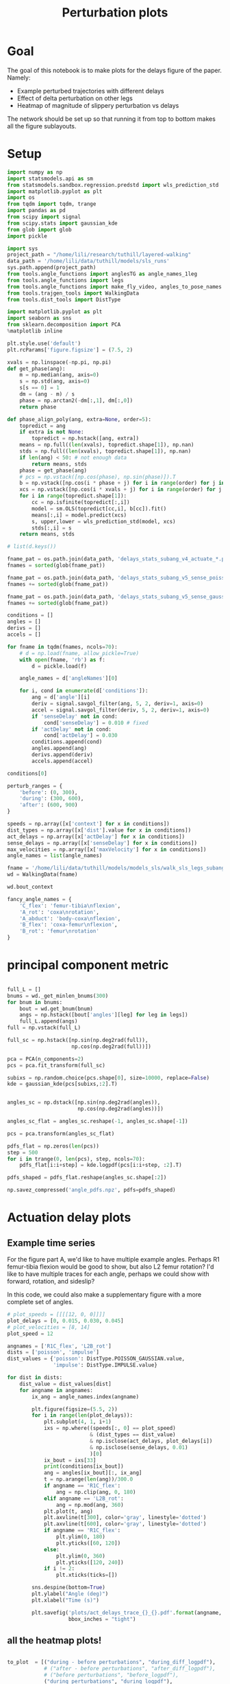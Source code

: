 #+TITLE: Perturbation plots

* Goal

The goal of this notebook is to make plots for the delays figure of the paper. Namely:
- Example perturbed trajectories with different delays
- Effect of delta perturbation on other legs
- Heatmap of magnitude of slippery perturbation vs delays

The network should be set up so that running it from top to bottom makes all the figure sublayouts.

* Setup

#+BEGIN_SRC jupyter-python
import numpy as np
import statsmodels.api as sm
from statsmodels.sandbox.regression.predstd import wls_prediction_std
import matplotlib.pyplot as plt
import os
from tqdm import tqdm, trange
import pandas as pd
from scipy import signal
from scipy.stats import gaussian_kde
from glob import glob
import pickle
#+END_SRC

#+RESULTS:

#+BEGIN_SRC jupyter-python
import sys
project_path = "/home/lili/research/tuthill/layered-walking"
data_path = '/home/lili/data/tuthill/models/sls_runs'
sys.path.append(project_path)
from tools.angle_functions import anglesTG as angle_names_1leg
from tools.angle_functions import legs
from tools.angle_functions import make_fly_video, angles_to_pose_names
from tools.trajgen_tools import WalkingData
from tools.dist_tools import DistType
#+END_SRC

#+RESULTS:

#+BEGIN_SRC jupyter-python
import matplotlib.pyplot as plt
import seaborn as sns
from sklearn.decomposition import PCA
%matplotlib inline

plt.style.use('default')
plt.rcParams['figure.figsize'] = (7.5, 2)
#+END_SRC


#+RESULTS:

#+BEGIN_SRC jupyter-python
xvals = np.linspace(-np.pi, np.pi)
def get_phase(ang):
    m = np.median(ang, axis=0)
    s = np.std(ang, axis=0)
    s[s == 0] = 1
    dm = (ang - m) / s
    phase = np.arctan2(-dm[:,1], dm[:,0])
    return phase

def phase_align_poly(ang, extra=None, order=5):
    topredict = ang
    if extra is not None:
        topredict = np.hstack([ang, extra])
    means = np.full((len(xvals), topredict.shape[1]), np.nan)
    stds = np.full((len(xvals), topredict.shape[1]), np.nan)
    if len(ang) < 50: # not enough data
        return means, stds
    phase = get_phase(ang)
    # pcs = np.vstack([np.cos(phase), np.sin(phase)]).T
    b = np.vstack([np.cos(i * phase + j) for i in range(order) for j in [0, np.pi/2]]).T
    xcs = np.vstack([np.cos(i * xvals + j) for i in range(order) for j in [0, np.pi/2]]).T
    for i in range(topredict.shape[1]):
        cc = np.isfinite(topredict[:,i])
        model = sm.OLS(topredict[cc,i], b[cc]).fit()
        means[:,i] = model.predict(xcs)
        s, upper,lower = wls_prediction_std(model, xcs)
        stds[:,i] = s
    return means, stds

#+END_SRC

#+RESULTS:

#+BEGIN_SRC jupyter-python
# list(d.keys())
#+END_SRC

#+RESULTS:


#+BEGIN_SRC jupyter-python
fname_pat = os.path.join(data_path, 'delays_stats_subang_v4_actuate_*.pkl')
fnames = sorted(glob(fname_pat))

fname_pat = os.path.join(data_path, 'delays_stats_subang_v5_sense_poisson*.pkl')
fnames += sorted(glob(fname_pat))

fname_pat = os.path.join(data_path, 'delays_stats_subang_v5_sense_gaussian*.pkl')
fnames += sorted(glob(fname_pat))

conditions = []
angles = []
derivs = []
accels = []

for fname in tqdm(fnames, ncols=70):
    # d = np.load(fname, allow_pickle=True)
    with open(fname, 'rb') as f:
        d = pickle.load(f)

    angle_names = d['angleNames'][0]

    for i, cond in enumerate(d['conditions']):
        ang = d['angle'][i]
        deriv = signal.savgol_filter(ang, 5, 2, deriv=1, axis=0)
        accel = signal.savgol_filter(deriv, 5, 2, deriv=1, axis=0)
        if 'senseDelay' not in cond:
            cond['senseDelay'] = 0.010 # fixed
        if 'actDelay' not in cond:
            cond['actDelay'] = 0.030
        conditions.append(cond)
        angles.append(ang)
        derivs.append(deriv)
        accels.append(accel)
#+END_SRC

#+RESULTS:
: 100%|███████████████████████████████| 334/334 [06:56<00:00,  1.25s/it]
:


#+BEGIN_SRC jupyter-python
conditions[0]
#+END_SRC

#+RESULTS:
| context | : | (6 0 0) | offset | : | 0 | dist | : | <DistType.IMPULSE: | 7> | maxVelocity | : | 0.0 | actDelay | : | 0.0 | senseDelay | : | 0.01 |



#+BEGIN_SRC jupyter-python
perturb_ranges = {
    'before': (0, 300),
    'during': (300, 600),
    'after': (600, 900)
}
#+END_SRC

#+RESULTS:


#+BEGIN_SRC jupyter-python
speeds = np.array([x['context'] for x in conditions])
dist_types = np.array([x['dist'].value for x in conditions])
act_delays = np.array([x['actDelay'] for x in conditions])
sense_delays = np.array([x['senseDelay'] for x in conditions])
max_velocities = np.array([x['maxVelocity'] for x in conditions])
angle_names = list(angle_names)
#+END_SRC

#+RESULTS:


#+BEGIN_SRC jupyter-python
fname = '/home/lili/data/tuthill/models/models_sls/walk_sls_legs_subang_6.pickle'
wd = WalkingData(fname)
#+END_SRC

#+RESULTS:

#+BEGIN_SRC jupyter-python
wd.bout_context
#+END_SRC

#+RESULTS:
: array([[ 3.4748168, 18.434208 ,  2.642376 ],
:        [ 1.0033004, 20.97231  ,  3.094752 ],
:        [ 1.4011644, 11.787567 ,  2.894012 ],
:        ...,
:        [ 9.824624 ,  3.8363965,  2.475409 ],
:        [13.015    , -0.6182214,  1.8810371],
:        [ 6.7187276, -3.0979152,  2.84063  ]], dtype=float32)

#+BEGIN_SRC jupyter-python
fancy_angle_names = {
    'C_flex': 'femur-tibia\nflexion',
    'A_rot': 'coxa\nrotation',
    'A_abduct': 'body-coxa\nflexion',
    'B_flex': 'coxa-femur\nflexion',
    'B_rot': 'femur\nrotation'
}
#+END_SRC

#+RESULTS:

* principal component metric

#+BEGIN_SRC jupyter-python

full_L = []
bnums = wd._get_minlen_bnums(300)
for bnum in bnums:
    bout = wd.get_bnum(bnum)
    angs = np.hstack([bout['angles'][leg] for leg in legs])
    full_L.append(angs)
full = np.vstack(full_L)

full_sc = np.hstack([np.sin(np.deg2rad(full)),
                     np.cos(np.deg2rad(full))])

pca = PCA(n_components=2)
pcs = pca.fit_transform(full_sc)

subixs = np.random.choice(pcs.shape[0], size=10000, replace=False)
kde = gaussian_kde(pcs[subixs,:2].T)
#+END_SRC

#+RESULTS:

#+BEGIN_SRC jupyter-python

angles_sc = np.dstack([np.sin(np.deg2rad(angles)),
                       np.cos(np.deg2rad(angles))])

angles_sc_flat = angles_sc.reshape(-1, angles_sc.shape[-1])

pcs = pca.transform(angles_sc_flat)

pdfs_flat = np.zeros(len(pcs))
step = 500
for i in trange(0, len(pcs), step, ncols=70):
    pdfs_flat[i:i+step] = kde.logpdf(pcs[i:i+step, :2].T)

pdfs_shaped = pdfs_flat.reshape(angles_sc.shape[:2])
#+END_SRC

#+RESULTS:
: 100%|█████████████████████████| 29938/29938 [1:07:33<00:00,  7.39it/s]
:


#+BEGIN_SRC jupyter-python
np.savez_compressed('angle_pdfs.npz', pdfs=pdfs_shaped)
#+END_SRC

#+RESULTS:



* Actuation delay plots


** Example time series

For the figure part A, we'd like to have multiple example angles. Perhaps R1 femur-tibia flexion would be good to show, but also L2 femur rotation?
I'd like to have multiple traces for each angle, perhaps we could show with forward, rotation, and sideslip?

In this code, we could also make a supplementary figure with a more complete set of angles.


#+BEGIN_SRC jupyter-python
# plot_speeds = [[[[12, 0, 0]]]]
plot_delays = [0, 0.015, 0.030, 0.045]
# plot_velocities = [8, 14]
plot_speed = 12
#+END_SRC

#+RESULTS:


#+BEGIN_SRC jupyter-python
angnames = ['R1C_flex', 'L2B_rot']
dists = ['poisson', 'impulse']
dist_values = {'poisson': DistType.POISSON_GAUSSIAN.value,
               'impulse': DistType.IMPULSE.value}

for dist in dists:
    dist_value = dist_values[dist]
    for angname in angnames:
        ix_ang = angle_names.index(angname)

        plt.figure(figsize=(5.5, 2))
        for i in range(len(plot_delays)):
            plt.subplot(4, 1, i+1)
            ixs = np.where((speeds[:, 0] == plot_speed)
                           & (dist_types == dist_value)
                           & np.isclose(act_delays, plot_delays[i])
                           & np.isclose(sense_delays, 0.01)
                           )[0]
            ix_bout = ixs[33]
            print(conditions[ix_bout])
            ang = angles[ix_bout][:, ix_ang]
            t = np.arange(len(ang))/300.0
            if angname == 'R1C_flex':
                ang = np.clip(ang, 0, 180)
            elif angname == 'L2B_rot':
                ang = np.mod(ang, 360)
            plt.plot(t, ang)
            plt.axvline(t[300], color='gray', linestyle='dotted')
            plt.axvline(t[600], color='gray', linestyle='dotted')
            if angname == 'R1C_flex':
                plt.ylim(0, 180)
                plt.yticks([60, 120])
            else:
                plt.ylim(0, 360)
                plt.yticks([120, 240])
            if i != 2:
                plt.xticks(ticks=[])

        sns.despine(bottom=True)
        plt.ylabel("Angle (deg)")
        plt.xlabel("Time (s)")

        plt.savefig('plots/act_delays_trace_{}_{}.pdf'.format(angname, dist),
                    bbox_inches = "tight")
#+END_SRC

#+RESULTS:
:RESULTS:
#+begin_example
{'context': [12, 0, 0], 'offset': 1, 'dist': <DistType.POISSON_GAUSSIAN: 6>, 'maxVelocity': 5.0, 'actDelay': 0.0, 'senseDelay': 0.01}
{'context': [12, 0, 0], 'offset': 1, 'dist': <DistType.POISSON_GAUSSIAN: 6>, 'maxVelocity': 5.0, 'actDelay': 0.015, 'senseDelay': 0.01}
{'context': [12, 0, 0], 'offset': 1, 'dist': <DistType.POISSON_GAUSSIAN: 6>, 'maxVelocity': 5.0, 'actDelay': 0.03, 'senseDelay': 0.01}
{'context': [12, 0, 0], 'offset': 1, 'dist': <DistType.POISSON_GAUSSIAN: 6>, 'maxVelocity': 5.0, 'actDelay': 0.045, 'senseDelay': 0.01}
{'context': [12, 0, 0], 'offset': 1, 'dist': <DistType.POISSON_GAUSSIAN: 6>, 'maxVelocity': 5.0, 'actDelay': 0.0, 'senseDelay': 0.01}
{'context': [12, 0, 0], 'offset': 1, 'dist': <DistType.POISSON_GAUSSIAN: 6>, 'maxVelocity': 5.0, 'actDelay': 0.015, 'senseDelay': 0.01}
{'context': [12, 0, 0], 'offset': 1, 'dist': <DistType.POISSON_GAUSSIAN: 6>, 'maxVelocity': 5.0, 'actDelay': 0.03, 'senseDelay': 0.01}
{'context': [12, 0, 0], 'offset': 1, 'dist': <DistType.POISSON_GAUSSIAN: 6>, 'maxVelocity': 5.0, 'actDelay': 0.045, 'senseDelay': 0.01}
{'context': [12, 0, 0], 'offset': 1, 'dist': <DistType.IMPULSE: 7>, 'maxVelocity': 10.0, 'actDelay': 0.0, 'senseDelay': 0.01}
{'context': [12, 0, 0], 'offset': 1, 'dist': <DistType.IMPULSE: 7>, 'maxVelocity': 10.0, 'actDelay': 0.015, 'senseDelay': 0.01}
{'context': [12, 0, 0], 'offset': 1, 'dist': <DistType.IMPULSE: 7>, 'maxVelocity': 10.0, 'actDelay': 0.03, 'senseDelay': 0.01}
{'context': [12, 0, 0], 'offset': 1, 'dist': <DistType.IMPULSE: 7>, 'maxVelocity': 10.0, 'actDelay': 0.045, 'senseDelay': 0.01}
{'context': [12, 0, 0], 'offset': 1, 'dist': <DistType.IMPULSE: 7>, 'maxVelocity': 10.0, 'actDelay': 0.0, 'senseDelay': 0.01}
{'context': [12, 0, 0], 'offset': 1, 'dist': <DistType.IMPULSE: 7>, 'maxVelocity': 10.0, 'actDelay': 0.015, 'senseDelay': 0.01}
{'context': [12, 0, 0], 'offset': 1, 'dist': <DistType.IMPULSE: 7>, 'maxVelocity': 10.0, 'actDelay': 0.03, 'senseDelay': 0.01}
{'context': [12, 0, 0], 'offset': 1, 'dist': <DistType.IMPULSE: 7>, 'maxVelocity': 10.0, 'actDelay': 0.045, 'senseDelay': 0.01}
#+end_example
[[file:./.ob-jupyter/95d8c3c34137b8a858822f3e4ce8bffea2367eb3.png]]
[[file:./.ob-jupyter/ec3e45b8b10601bb6d98806ce22b7d69275885fd.png]]
[[file:./.ob-jupyter/55b63f71f86f781c63ec3ce2d35d49783572540d.png]]
[[file:./.ob-jupyter/eb218689776d4f04c6ee112cf4d67b439e60fba9.png]]
:END:
** all the heatmap plots!

#+BEGIN_SRC jupyter-python

to_plot  = [("during - before perturbations", "during_diff_logpdf"),
            # ("after - before perturbations", "after_diff_logpdf"),
            # ("before perturbations", "before_logpdf"),
            ("during perturbations", "during_logpdf"),
            # ("after perturbations", "after_logpdf")
            ]

#+END_SRC

#+RESULTS:


#+BEGIN_SRC jupyter-python
for dist_name, dist in [('continuous', DistType.POISSON_GAUSSIAN),
                        ('impulse', DistType.IMPULSE)]:

    if dist_name == 'continuous':
        before = np.mean(pdfs_shaped[:, :300], axis=1)
        during = np.mean(pdfs_shaped[:, 300:600], axis=1)
        after = np.mean(pdfs_shaped[:, 600:900], axis=1)
        max_velocity_constant = 3.75
    elif dist_name == 'impulse':
        before = np.mean(pdfs_shaped[:, :300], axis=1)
        during = np.mean(pdfs_shaped[:, 305:400], axis=1)
        after = np.mean(pdfs_shaped[:, 400:900], axis=1)
        max_velocity_constant = 7.5

    dd = pd.DataFrame({"act_delay": act_delays,
                   "dist_type": dist_types,
                   "sense_delay": sense_delays,
                   "speed": speeds[:, 0],
                   "max_velocity": max_velocities,
                   "during_logpdf": during,
                   "after_logpdf": after,
                   "during_diff_logpdf": during-before,
                   "after_diff_logpdf": after-before,
                   "before_logpdf": before})

    for xaxis in ['speed', 'max_velocity']:
        check = np.isclose(dd['sense_delay'], 0.01) & (dd['dist_type'] == dist.value)
        if xaxis == 'speed':
            check = check & np.isclose(dd['max_velocity'], max_velocity_constant)
        elif xaxis == 'max_velocity':
            check = check & np.isclose(dd['speed'], 12)
        dgroup = dd[check].groupby(['act_delay', xaxis]).mean()


        for (name, key) in to_plot:
            dimg = dgroup.reset_index().pivot(columns=xaxis, index='act_delay', values=key)
            plt.figure(figsize=(6, 3), dpi=200)
            plt.imshow(dimg)
            if "diff" in key:
                plt.imshow(dimg, vmin=-2, vmax=0)
            else:
                plt.imshow(dimg, vmin=-2, vmax=-1)

            ax = plt.gca()
            ax.set_xticks(np.arange(len(dimg.columns)), labels=dimg.columns)
            ax.set_yticks(np.arange(len(dimg.index)), labels=np.int32(dimg.index * 1000))

            if xaxis == 'speed':
                ax.set_xlabel("Speed (mm/s)")
            elif xaxis == 'max_velocity':
                ax.set_xlabel("Perturbation strength")
            ax.set_ylabel("Delay (ms)")

            plt.setp(ax.get_xticklabels(), rotation=45, ha="right",
                     rotation_mode="anchor")

            plt.colorbar()
            plt.title(name)

            plt.savefig('plots/actdelay_logpdf_{}_{}_{}.pdf'.format(dist_name, xaxis, key),
                        bbox_inches = "tight")

#+END_SRC

#+RESULTS:
:RESULTS:
[[file:./.ob-jupyter/98ce1670ab04e442ae5393c40bb8952818170476.png]]
[[file:./.ob-jupyter/c611cc2b929efabca4b76777715eb820c4fb3b8b.png]]
[[file:./.ob-jupyter/fecebc45b33fe74932f12a493c645060775ad266.png]]
[[file:./.ob-jupyter/1d5714f819f79a78d17afe88f1babeda2a8625fd.png]]
[[file:./.ob-jupyter/7e2921139c459fa620c5639d8e1cdf056dc8117b.png]]
[[file:./.ob-jupyter/570d2ed3d3590ecdc64f50300cfdeb8de78699c6.png]]
[[file:./.ob-jupyter/f6de8b877450f9db32d962f7e70dfba92acc35e6.png]]
[[file:./.ob-jupyter/729adfb9327018eaaeb73270fc60d2faf2d3de5f.png]]
:END:


* Sensory delay plots

sensory delay plots
- [X] example time series at different delays
- [X] speed vs sensory delay plots
- [X] sensory delay vs perturbation strength plot

** Example time series

For the figure part A, we'd like to have multiple example angles. Perhaps R1 femur-tibia flexion would be good to show, but also L2 femur rotation?
I'd like to have multiple traces for each angle, perhaps we could show with forward, rotation, and sideslip?

In this code, we could also make a supplementary figure with a more complete set of angles.


#+BEGIN_SRC jupyter-python
# plot_speeds = [[[[12, 0, 0]]]]
plot_delays = [0, 0.005, 0.010, 0.015]
# plot_velocities = [8, 14]
plot_speed = 12
#+END_SRC

#+RESULTS:


#+BEGIN_SRC jupyter-python
angnames = ['R1C_flex', 'L2B_rot']
dists = ['poisson', 'impulse']
dist_values = {'poisson': DistType.POISSON_GAUSSIAN.value,
               'impulse': DistType.IMPULSE.value}

for dist in dists:
    dist_value = dist_values[dist]
    for angname in angnames:
        ix_ang = angle_names.index(angname)

        plt.figure(figsize=(5.5, 2))
        for i in range(len(plot_delays)):
            plt.subplot(4, 1, i+1)
            ixs = np.where((speeds[:, 0] == plot_speed)
                           & (dist_types == dist_value)
                           & np.isclose(sense_delays, plot_delays[i])
                           & np.isclose(act_delays, 0.030)
                           )[0]
            ix_bout = ixs[33]
            print(conditions[ix_bout])
            ang = angles[ix_bout][:, ix_ang]
            t = np.arange(len(ang))/300.0
            if angname == 'R1C_flex':
                ang = np.clip(ang, 0, 180)
            elif angname == 'L2B_rot':
                ang = np.mod(ang, 360)
            plt.plot(t, ang)
            plt.axvline(t[300], color='gray', linestyle='dotted')
            plt.axvline(t[600], color='gray', linestyle='dotted')
            if angname == 'R1C_flex':
                plt.ylim(0, 180)
                plt.yticks([60, 120])
            else:
                plt.ylim(0, 360)
                plt.yticks([120, 240])
            if i != 2:
                plt.xticks(ticks=[])

        sns.despine(bottom=True)
        plt.ylabel("Angle (deg)")
        plt.xlabel("Time (s)")

        plt.savefig('plots/sense_delays_trace_{}_{}.pdf'.format(angname, dist),
                    bbox_inches = "tight")
#+END_SRC

#+RESULTS:
:RESULTS:
#+begin_example
{'context': [12, 0, 0], 'offset': 1, 'dist': <DistType.POISSON_GAUSSIAN: 6>, 'maxVelocity': 5.0, 'senseDelay': 0.0, 'actDelay': 0.03}
{'context': [12, 0, 0], 'offset': 1, 'dist': <DistType.POISSON_GAUSSIAN: 6>, 'maxVelocity': 5.0, 'senseDelay': 0.005, 'actDelay': 0.03}
{'context': [12, 0, 0], 'offset': 1, 'dist': <DistType.POISSON_GAUSSIAN: 6>, 'maxVelocity': 5.0, 'actDelay': 0.03, 'senseDelay': 0.01}
{'context': [12, 0, 0], 'offset': 1, 'dist': <DistType.POISSON_GAUSSIAN: 6>, 'maxVelocity': 5.0, 'senseDelay': 0.015, 'actDelay': 0.03}
{'context': [12, 0, 0], 'offset': 1, 'dist': <DistType.POISSON_GAUSSIAN: 6>, 'maxVelocity': 5.0, 'senseDelay': 0.0, 'actDelay': 0.03}
{'context': [12, 0, 0], 'offset': 1, 'dist': <DistType.POISSON_GAUSSIAN: 6>, 'maxVelocity': 5.0, 'senseDelay': 0.005, 'actDelay': 0.03}
{'context': [12, 0, 0], 'offset': 1, 'dist': <DistType.POISSON_GAUSSIAN: 6>, 'maxVelocity': 5.0, 'actDelay': 0.03, 'senseDelay': 0.01}
{'context': [12, 0, 0], 'offset': 1, 'dist': <DistType.POISSON_GAUSSIAN: 6>, 'maxVelocity': 5.0, 'senseDelay': 0.015, 'actDelay': 0.03}
{'context': [12, 0, 0], 'offset': 1, 'dist': <DistType.IMPULSE: 7>, 'maxVelocity': 10.0, 'senseDelay': 0.0, 'actDelay': 0.03}
{'context': [12, 0, 0], 'offset': 1, 'dist': <DistType.IMPULSE: 7>, 'maxVelocity': 10.0, 'senseDelay': 0.005, 'actDelay': 0.03}
{'context': [12, 0, 0], 'offset': 1, 'dist': <DistType.IMPULSE: 7>, 'maxVelocity': 10.0, 'actDelay': 0.03, 'senseDelay': 0.01}
{'context': [12, 0, 0], 'offset': 1, 'dist': <DistType.IMPULSE: 7>, 'maxVelocity': 10.0, 'senseDelay': 0.015, 'actDelay': 0.03}
{'context': [12, 0, 0], 'offset': 1, 'dist': <DistType.IMPULSE: 7>, 'maxVelocity': 10.0, 'senseDelay': 0.0, 'actDelay': 0.03}
{'context': [12, 0, 0], 'offset': 1, 'dist': <DistType.IMPULSE: 7>, 'maxVelocity': 10.0, 'senseDelay': 0.005, 'actDelay': 0.03}
{'context': [12, 0, 0], 'offset': 1, 'dist': <DistType.IMPULSE: 7>, 'maxVelocity': 10.0, 'actDelay': 0.03, 'senseDelay': 0.01}
{'context': [12, 0, 0], 'offset': 1, 'dist': <DistType.IMPULSE: 7>, 'maxVelocity': 10.0, 'senseDelay': 0.015, 'actDelay': 0.03}
#+end_example
[[file:./.ob-jupyter/f6cfe4ed837a93bc315c487eb132ea4b44ebab83.png]]
[[file:./.ob-jupyter/b56cfe48293b64193bf95a04ebc867908250c29d.png]]
[[file:./.ob-jupyter/ac9a91f21eb30f6c7a3931edc764c437dab12cde.png]]
[[file:./.ob-jupyter/4964ed9e397262c07b3d052e97dc3cc4ce070a2e.png]]
:END:
** all the heatmap plots!

#+BEGIN_SRC jupyter-python

to_plot  = [("during - before perturbations", "during_diff_logpdf"),
            # ("after - before perturbations", "after_diff_logpdf"),
            # ("before perturbations", "before_logpdf"),
            ("during perturbations", "during_logpdf"),
            # ("after perturbations", "after_logpdf")
            ]

#+END_SRC

#+RESULTS:


#+BEGIN_SRC jupyter-python
for dist_name, dist in [('continuous', DistType.POISSON_GAUSSIAN),
                        ('impulse', DistType.IMPULSE)]:

    if dist_name == 'continuous':
        before = np.mean(pdfs_shaped[:, :300], axis=1)
        during = np.mean(pdfs_shaped[:, 300:600], axis=1)
        after = np.mean(pdfs_shaped[:, 600:900], axis=1)
    elif dist_name == 'impulse':
        before = np.mean(pdfs_shaped[:, :300], axis=1)
        during = np.mean(pdfs_shaped[:, 305:400], axis=1)
        after = np.mean(pdfs_shaped[:, 400:900], axis=1)

    dd = pd.DataFrame({"act_delay": act_delays,
                   "dist_type": dist_types,
                   "sense_delay": sense_delays,
                   "speed": speeds[:, 0],
                   "max_velocity": max_velocities,
                   "during_logpdf": during,
                   "after_logpdf": after,
                   "during_diff_logpdf": during-before,
                   "after_diff_logpdf": after-before,
                   "before_logpdf": before})

    for xaxis in ['speed', 'max_velocity']:
        check = np.isclose(dd['act_delay'], 0.030) & (dd['dist_type'] == dist.value)
        if xaxis == 'speed':
            check = check & np.isclose(dd['max_velocity'], 3.75)
        elif xaxis == 'max_velocity':
            check = check & np.isclose(dd['speed'], 12)
        dgroup = dd[check].groupby(['sense_delay', xaxis]).mean()


        for (name, key) in to_plot:
            dimg = dgroup.reset_index().pivot(columns=xaxis, index='sense_delay', values=key)
            plt.figure(figsize=(6, 3), dpi=200)
            plt.imshow(dimg)
            if "diff" in key:
                plt.imshow(dimg, vmin=-2, vmax=0)
            else:
                plt.imshow(dimg, vmin=-2, vmax=-1)

            ax = plt.gca()
            ax.set_xticks(np.arange(len(dimg.columns)), labels=dimg.columns)
            ax.set_yticks(np.arange(len(dimg.index)), labels=np.int32(dimg.index * 1000))

            if xaxis == 'speed':
                ax.set_xlabel("Speed (mm/s)")
            elif xaxis == 'max_velocity':
                ax.set_xlabel("Perturbation strength")
            ax.set_ylabel("Delay (ms)")

            plt.setp(ax.get_xticklabels(), rotation=45, ha="right",
                     rotation_mode="anchor")

            plt.colorbar()
            plt.title(name)

            plt.savefig('plots/sensedelay_logpdf_{}_{}_{}.pdf'.format(dist_name, xaxis, key),
                        bbox_inches = "tight")

#+END_SRC

#+RESULTS:
:RESULTS:
[[file:./.ob-jupyter/bff6578d5b11013f86689f8a670ac2c25fe196be.png]]
[[file:./.ob-jupyter/c07022ba7d66beceac96a570577d804e62580e39.png]]
[[file:./.ob-jupyter/421423960974a8399993c1e06b44775c86ce3e2d.png]]
[[file:./.ob-jupyter/96648574d997b7876e8a56863aba63f941bfb79a.png]]
[[file:./.ob-jupyter/2a2d4ec15ea3bd12ad1e7dd493109784d8dffec7.png]]
[[file:./.ob-jupyter/f1765230318a2243b222f9f12defdd6b882bf01f.png]]
[[file:./.ob-jupyter/47c4eeef6dc0bdfc00e623b144eeabbec798d55f.png]]
[[file:./.ob-jupyter/ea742605e354bff889b7249d82af9c90c20af5d4.png]]
:END:
